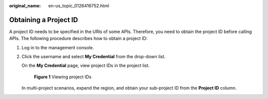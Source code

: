 :original_name: en-us_topic_0126416752.html

.. _en-us_topic_0126416752:

Obtaining a Project ID
======================

A project ID needs to be specified in the URIs of some APIs. Therefore, you need to obtain the project ID before calling APIs. The following procedure describes how to obtain a project ID:

#. Log in to the management console.

#. Click the username and select **My Credential** from the drop-down list.

   On the **My Credential** page, view project IDs in the project list.


   .. figure:: /_static/images/en-us_image_0000001369705766.png
      :alt: **Figure 1** Viewing project IDs

      **Figure 1** Viewing project IDs

   In multi-project scenarios, expand the region, and obtain your sub-project ID from the **Project ID** column.
